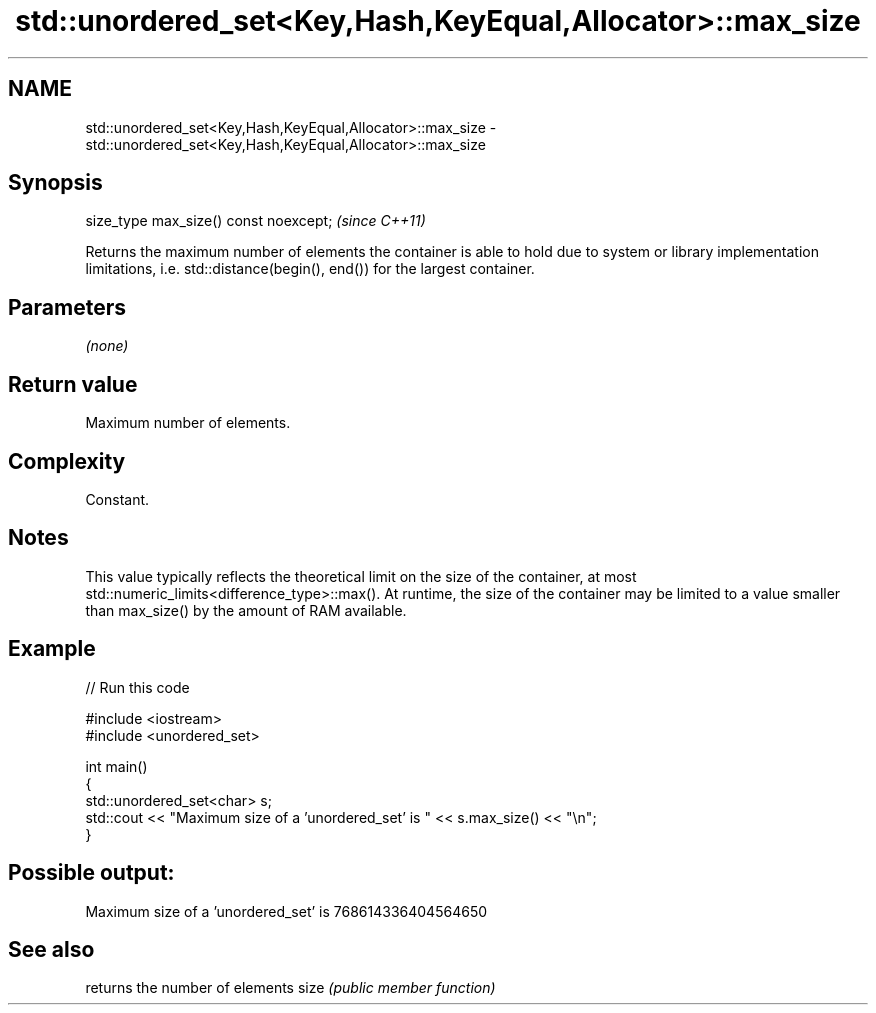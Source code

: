 .TH std::unordered_set<Key,Hash,KeyEqual,Allocator>::max_size 3 "2020.03.24" "http://cppreference.com" "C++ Standard Libary"
.SH NAME
std::unordered_set<Key,Hash,KeyEqual,Allocator>::max_size \- std::unordered_set<Key,Hash,KeyEqual,Allocator>::max_size

.SH Synopsis

size_type max_size() const noexcept;  \fI(since C++11)\fP

Returns the maximum number of elements the container is able to hold due to system or library implementation limitations, i.e. std::distance(begin(), end()) for the largest container.

.SH Parameters

\fI(none)\fP

.SH Return value

Maximum number of elements.

.SH Complexity

Constant.

.SH Notes

This value typically reflects the theoretical limit on the size of the container, at most std::numeric_limits<difference_type>::max(). At runtime, the size of the container may be limited to a value smaller than max_size() by the amount of RAM available.

.SH Example


// Run this code

  #include <iostream>
  #include <unordered_set>

  int main()
  {
      std::unordered_set<char> s;
      std::cout << "Maximum size of a 'unordered_set' is " << s.max_size() << "\\n";
  }

.SH Possible output:

  Maximum size of a 'unordered_set' is 768614336404564650


.SH See also


     returns the number of elements
size \fI(public member function)\fP




